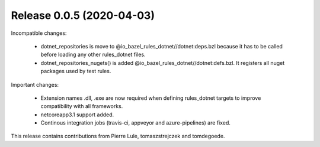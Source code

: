 Release 0.0.5 (2020-04-03)
--------------------------

Incompatible changes:

  - dotnet_repositories is move to @io_bazel_rules_dotnet//dotnet:deps.bzl
    because it has to be called before loading any other rules_dotnet files.
  - dotnet_repositories_nugets() is added @io_bazel_rules_dotnet//dotnet:defs.bzl.
    It registers all nuget packages used by test rules.

Important changes:

  - Extension names .dll, .exe are now required when defining rules_dotnet targets
    to improve compatibility with all frameworks.   
  - netcoreapp3.1 support added.
  - Continous integration jobs (travis-ci, appveyor and azure-pipelines) are fixed.

This release contains contributions from Pierre Lule, tomaszstrejczek and tomdegoede.

